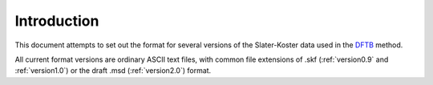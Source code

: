 ============
Introduction
============

This document attempts to set out the format for several versions of the Slater-Koster data used in
the `DFTB <http://www.dftb.org>`_ method.

All current format versions are ordinary ASCII text files, with common file extensions of .skf
(:ref:`version0.9` and :ref:`version1.0`) or the draft .msd (:ref:`version2.0`) format.
